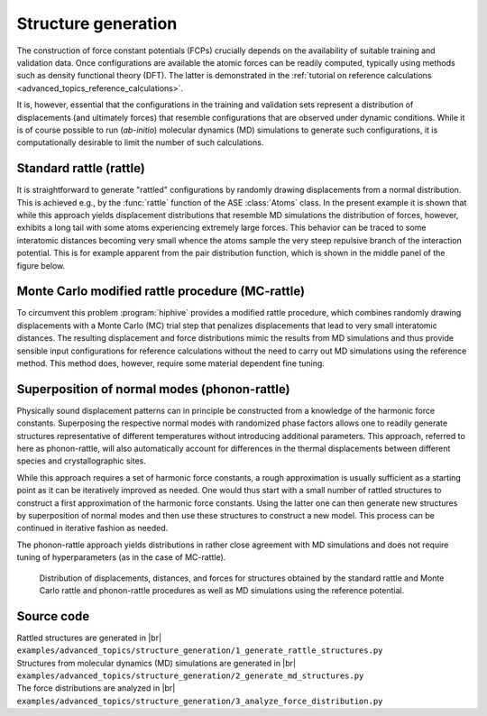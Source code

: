 .. _advanced_topics_structure_generation:
.. highlight:: python
.. index::
   single: Structure generation

Structure generation
====================

The construction of force constant potentials (FCPs) crucially depends
on the availability of suitable training and validation data. Once
configurations are available the atomic forces can be readily
computed, typically using methods such as density functional theory
(DFT). The latter is demonstrated in the :ref:`tutorial on reference
calculations <advanced_topics_reference_calculations>`.

It is, however, essential that the configurations in the training and
validation sets represent a distribution of displacements (and ultimately
forces) that resemble configurations that are observed under dynamic conditions.
While it is of course possible to run (*ab-initio*) molecular dynamics (MD)
simulations to generate such configurations, it is computationally desirable to
limit the number of such calculations.


Standard rattle (rattle)
------------------------

It is straightforward to generate "rattled" configurations by randomly drawing
displacements from a normal distribution. This is achieved e.g., by the
:func:`rattle` function of the ASE :class:`Atoms` class. In the present example
it is shown that while this approach yields displacement distributions that
resemble MD simulations the distribution of forces, however, exhibits a long
tail with some atoms experiencing extremely large forces. This behavior can be
traced to some interatomic distances becoming very small whence the atoms
sample the very steep repulsive branch of the interaction potential. This is
for example apparent from the pair distribution function, which is shown in the
middle panel of the figure below.


Monte Carlo modified rattle procedure (MC-rattle)
-------------------------------------------------

To circumvent this problem :program:`hiphive` provides a modified rattle
procedure, which combines randomly drawing displacements with a Monte Carlo
(MC) trial step that penalizes displacements that lead to very small
interatomic distances. The resulting displacement and force distributions mimic
the results from MD simulations and thus provide sensible input configurations
for reference calculations without the need to carry out MD simulations using
the reference method. This method does, however, require some material
dependent fine tuning.


Superposition of normal modes (phonon-rattle)
---------------------------------------------

Physically sound displacement patterns can in principle be constructed from a
knowledge of the harmonic force constants. Superposing the respective normal
modes with randomized phase factors allows one to readily generate structures
representative of different temperatures without introducing additional
parameters. This approach, referred to here as phonon-rattle, will also
automatically account for differences in the thermal displacements between
different species and crystallographic sites.

While this approach requires a set of harmonic force constants, a rough
approximation is usually sufficient as a starting point as it can be
iteratively improved as needed. One would thus start with a small number of
rattled structures to construct a first approximation of the harmonic force
constants. Using the latter one can then generate new structures by
superposition of normal modes and then use these structures to construct a new
model. This process can be continued in iterative fashion as needed.

The phonon-rattle approach yields distributions in rather close agreement with
MD simulations and does not require tuning of hyperparameters (as in the case
of MC-rattle).


.. figure:: _static/structure_generation_distributions.svg

  Distribution of displacements, distances, and forces for structures
  obtained by the standard rattle and Monte Carlo rattle and phonon-rattle
  procedures as well as MD simulations using the reference potential.


Source code
-----------

.. |br| raw:: html

   <br />

.. container:: toggle

    .. container:: header

       Rattled structures are generated in |br|
       ``examples/advanced_topics/structure_generation/1_generate_rattle_structures.py``

    .. literalinclude:: ../../../examples/advanced_topics/structure_generation/1_generate_rattle_structures.py

.. container:: toggle

    .. container:: header

       Structures from molecular dynamics (MD) simulations are generated in |br|
       ``examples/advanced_topics/structure_generation/2_generate_md_structures.py``

    .. literalinclude:: ../../../examples/advanced_topics/structure_generation/2_generate_md_structures.py

.. container:: toggle

    .. container:: header

       The force distributions are analyzed in |br|
       ``examples/advanced_topics/structure_generation/3_analyze_force_distribution.py``

    .. literalinclude:: ../../../examples/advanced_topics/structure_generation/3_analyze_force_distribution.py
